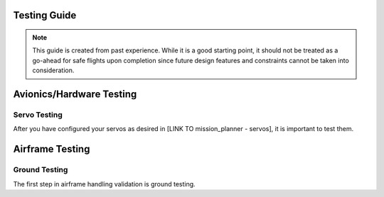 Testing Guide
=============

.. note::

   This guide is created from past experience. While it is a good starting point, it should not be treated as a go-ahead for safe flights upon completion since   
   future design features and constraints cannot be taken into consideration.

Avionics/Hardware Testing
=========================

Servo Testing
--------------
After you have configured your servos as desired in [LINK TO mission_planner - servos], it is important to test them. 


Airframe Testing
=========================

Ground Testing
--------------
The first step in airframe handling validation is ground testing. 

